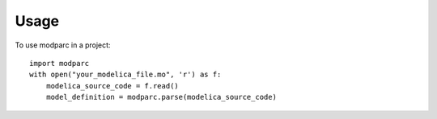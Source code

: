 =====
Usage
=====

To use modparc in a project::

    import modparc
    with open("your_modelica_file.mo", 'r') as f:
        modelica_source_code = f.read()
        model_definition = modparc.parse(modelica_source_code)
